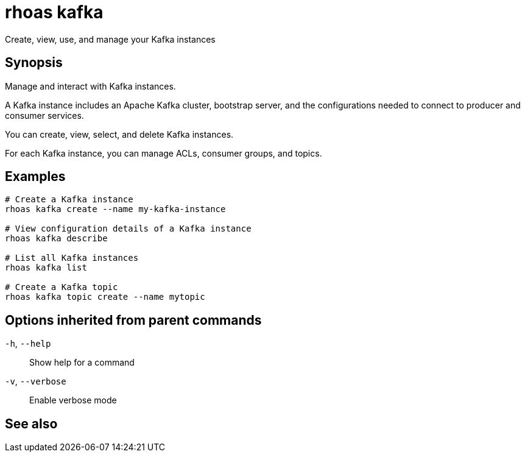 ifdef::env-github,env-browser[:context: cmd]
[id='ref-rhoas-kafka_{context}']
= rhoas kafka

[role="_abstract"]
Create, view, use, and manage your Kafka instances

[discrete]
== Synopsis

Manage and interact with Kafka instances.

A Kafka instance includes an Apache Kafka cluster, bootstrap server, and the configurations needed to connect to producer and consumer services.

You can create, view, select, and delete Kafka instances.

For each Kafka instance, you can manage ACLs, consumer groups, and topics.


[discrete]
== Examples

....
# Create a Kafka instance
rhoas kafka create --name my-kafka-instance

# View configuration details of a Kafka instance
rhoas kafka describe

# List all Kafka instances
rhoas kafka list

# Create a Kafka topic
rhoas kafka topic create --name mytopic

....

[discrete]
== Options inherited from parent commands

  `-h`, `--help`::      Show help for a command
  `-v`, `--verbose`::   Enable verbose mode

[discrete]
== See also


ifdef::env-github,env-browser[]
* link:rhoas.adoc#rhoas[rhoas]	 - RHOAS CLI
endif::[]
ifdef::pantheonenv[]
* link:{path}#ref-rhoas_{context}[rhoas]	 - RHOAS CLI
endif::[]

ifdef::env-github,env-browser[]
* link:rhoas_kafka_acl.adoc#rhoas-kafka-acl[rhoas kafka acl]	 - Manage Kafka ACLs for users and service accounts
endif::[]
ifdef::pantheonenv[]
* link:{path}#ref-rhoas-kafka-acl_{context}[rhoas kafka acl]	 - Manage Kafka ACLs for users and service accounts
endif::[]

ifdef::env-github,env-browser[]
* link:rhoas_kafka_consumer-group.adoc#rhoas-kafka-consumer-group[rhoas kafka consumer-group]	 - Describe, list, and delete consumer groups for the current Kafka instance
endif::[]
ifdef::pantheonenv[]
* link:{path}#ref-rhoas-kafka-consumer-group_{context}[rhoas kafka consumer-group]	 - Describe, list, and delete consumer groups for the current Kafka instance
endif::[]

ifdef::env-github,env-browser[]
* link:rhoas_kafka_create.adoc#rhoas-kafka-create[rhoas kafka create]	 - Create a Kafka instance
endif::[]
ifdef::pantheonenv[]
* link:{path}#ref-rhoas-kafka-create_{context}[rhoas kafka create]	 - Create a Kafka instance
endif::[]

ifdef::env-github,env-browser[]
* link:rhoas_kafka_delete.adoc#rhoas-kafka-delete[rhoas kafka delete]	 - Delete a Kafka instance
endif::[]
ifdef::pantheonenv[]
* link:{path}#ref-rhoas-kafka-delete_{context}[rhoas kafka delete]	 - Delete a Kafka instance
endif::[]

ifdef::env-github,env-browser[]
* link:rhoas_kafka_describe.adoc#rhoas-kafka-describe[rhoas kafka describe]	 - View configuration details of a Kafka instance
endif::[]
ifdef::pantheonenv[]
* link:{path}#ref-rhoas-kafka-describe_{context}[rhoas kafka describe]	 - View configuration details of a Kafka instance
endif::[]

ifdef::env-github,env-browser[]
* link:rhoas_kafka_list.adoc#rhoas-kafka-list[rhoas kafka list]	 - List all Kafka instances
endif::[]
ifdef::pantheonenv[]
* link:{path}#ref-rhoas-kafka-list_{context}[rhoas kafka list]	 - List all Kafka instances
endif::[]

ifdef::env-github,env-browser[]
* link:rhoas_kafka_topic.adoc#rhoas-kafka-topic[rhoas kafka topic]	 - Create, describe, update, list, and delete topics
endif::[]
ifdef::pantheonenv[]
* link:{path}#ref-rhoas-kafka-topic_{context}[rhoas kafka topic]	 - Create, describe, update, list, and delete topics
endif::[]

ifdef::env-github,env-browser[]
* link:rhoas_kafka_update.adoc#rhoas-kafka-update[rhoas kafka update]	 - Update configuration details of a Kafka instance.
endif::[]
ifdef::pantheonenv[]
* link:{path}#ref-rhoas-kafka-update_{context}[rhoas kafka update]	 - Update configuration details of a Kafka instance.
endif::[]

ifdef::env-github,env-browser[]
* link:rhoas_kafka_use.adoc#rhoas-kafka-use[rhoas kafka use]	 - Set the current Kafka instance
endif::[]
ifdef::pantheonenv[]
* link:{path}#ref-rhoas-kafka-use_{context}[rhoas kafka use]	 - Set the current Kafka instance
endif::[]

